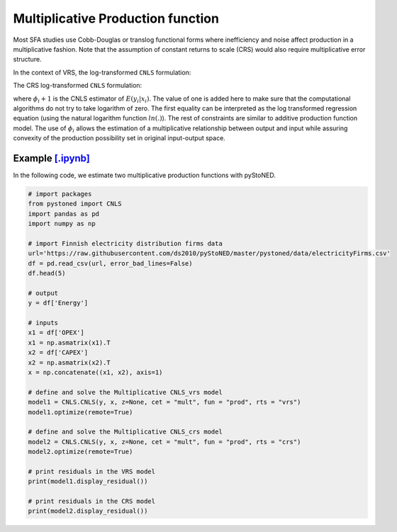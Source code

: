 ===================================
Multiplicative Production function
===================================

Most SFA studies use Cobb-Douglas or translog functional forms where inefficiency and 
noise affect production in a multiplicative fashion. Note that the assumption of 
constant returns to scale (CRS) would also require multiplicative error structure. 

In the context of VRS, the log-transformed ``CNLS`` formulation:

.. math::
    :nowrap:

    \begin{align*}
        & \underset{\alpha, \beta, \varepsilon} {min} \sum_{i=1}^n\varepsilon_i^2 \\
        & \text{s.t.} \\
        &  \text{ln}y_i = \text{ln}(\phi_i+1) + \varepsilon_i  \quad \forall i\\
        & \phi_i  = \alpha_i+\beta_i^{'}X_i -1 \quad \forall i \\
        &  \alpha_i + \beta_i^{'}X_i \le \alpha_j + \beta_j^{'}X_i  \quad  \forall i, j\\
        &  \beta_i \ge 0 \quad  \forall i \\
    \end{align*}

The CRS log-transformed ``CNLS`` formulation:

.. math::
    :nowrap:
    
    \begin{align*}
        & \underset{\alpha, \beta, \varepsilon} {min} \sum_{i=1}^n\varepsilon_i^2 \\
        & \text{s.t.} \\
        &  \text{ln}y_i = \text{ln}(\phi_i+1) + \varepsilon_i  \quad \forall i\\
        &   \phi_i  = \beta_i^{'}X_i -1 \quad \forall i \\
        &  \beta_i^{'}X_i \le \beta_j^{'}X_i  \quad  \forall i, j\\
        &  \beta_i \ge 0 \quad  \forall i \\
    \end{align*}

where :math:`\phi_i+1` is the CNLS estimator of :math:`E(y_i|x_i)`. The value of one is added here 
to make sure that the computational algorithms do not try to take logarithm of zero. 
The first equality can be interpreted as the log transformed regression equation 
(using the natural logarithm function :math:`ln(.)`). The rest of constraints 
are similar to additive production function model. The use of :math:`\phi_i` allows
the estimation of a multiplicative relationship between output and 
input while assuring convexity of the production possibility set in original 
input-output space.

Example `[.ipynb] <https://colab.research.google.com/github/ds2010/pyStoNED/blob/master/notebooks/CNLS_mult_prod.ipynb>`_
----------------------------------------------------------------------------------------------------------------------------------

In the following code, we estimate two multiplicative production functions with pyStoNED.

.. code:: python

    # import packages
    from pystoned import CNLS
    import pandas as pd
    import numpy as np
    
    # import Finnish electricity distribution firms data
    url='https://raw.githubusercontent.com/ds2010/pyStoNED/master/pystoned/data/electricityFirms.csv'
    df = pd.read_csv(url, error_bad_lines=False)
    df.head(5)
    
    # output
    y = df['Energy']

    # inputs
    x1 = df['OPEX']
    x1 = np.asmatrix(x1).T
    x2 = df['CAPEX']
    x2 = np.asmatrix(x2).T
    x = np.concatenate((x1, x2), axis=1)

    # define and solve the Multiplicative CNLS_vrs model
    model1 = CNLS.CNLS(y, x, z=None, cet = "mult", fun = "prod", rts = "vrs")
    model1.optimize(remote=True)

    # define and solve the Multiplicative CNLS_crs model
    model2 = CNLS.CNLS(y, x, z=None, cet = "mult", fun = "prod", rts = "crs")
    model2.optimize(remote=True)

    # print residuals in the VRS model
    print(model1.display_residual())

    # print residuals in the CRS model
    print(model2.display_residual())
